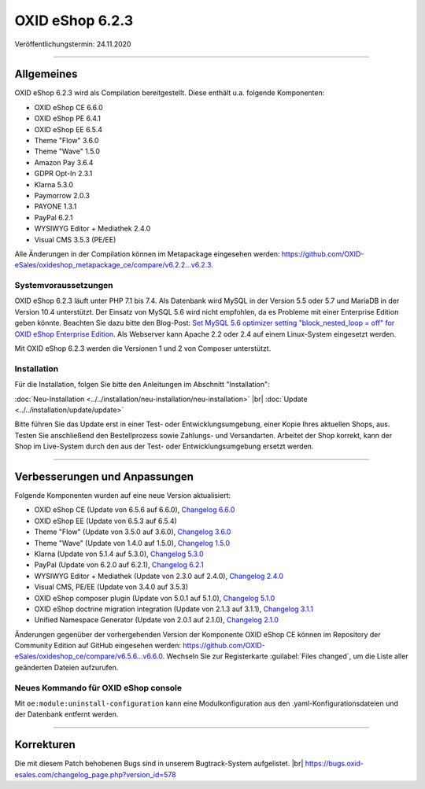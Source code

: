 OXID eShop 6.2.3
================

Veröffentlichungstermin: 24.11.2020

-----------------------------------------------------------------------------------------

Allgemeines
-----------
OXID eShop 6.2.3 wird als Compilation bereitgestellt. Diese enthält u.a. folgende Komponenten:

* OXID eShop CE 6.6.0
* OXID eShop PE 6.4.1
* OXID eShop EE 6.5.4
* Theme "Flow" 3.6.0
* Theme "Wave" 1.5.0
* Amazon Pay 3.6.4
* GDPR Opt-In 2.3.1
* Klarna 5.3.0
* Paymorrow 2.0.3
* PAYONE 1.3.1
* PayPal 6.2.1
* WYSIWYG Editor + Mediathek 2.4.0
* Visual CMS 3.5.3 (PE/EE)

Alle Änderungen in der Compilation können im Metapackage eingesehen werden: `<https://github.com/OXID-eSales/oxideshop_metapackage_ce/compare/v6.2.2...v6.2.3>`_.

Systemvoraussetzungen
^^^^^^^^^^^^^^^^^^^^^
OXID eShop 6.2.3 läuft unter PHP 7.1 bis 7.4. Als Datenbank wird MySQL in der Version 5.5 oder 5.7 und MariaDB in der Version 10.4 unterstützt. Der Einsatz von MySQL 5.6 wird nicht empfohlen, da es Probleme mit einer Enterprise Edition geben könnte. Beachten Sie dazu bitte den Blog-Post: `Set MySQL 5.6 optimizer setting "block_nested_loop = off" for OXID eShop Enterprise Edition <https://oxidforge.org/en/set-mysql-5-6-optimizer-setting-block_nested_loop-off-for-oxid-eshop-enterprise-edition.html>`_. Als Webserver kann Apache 2.2 oder 2.4 auf einem Linux-System eingesetzt werden.

Mit OXID eShop 6.2.3 werden die Versionen 1 und 2 von Composer unterstützt.

Installation
^^^^^^^^^^^^
Für die Installation, folgen Sie bitte den Anleitungen im Abschnitt "Installation":

:doc:`Neu-Installation <../../installation/neu-installation/neu-installation>` |br|
:doc:`Update <../../installation/update/update>`

Bitte führen Sie das Update erst in einer Test- oder Entwicklungsumgebung, einer Kopie Ihres aktuellen Shops, aus. Testen Sie anschließend den Bestellprozess sowie Zahlungs- und Versandarten. Arbeitet der Shop korrekt, kann der Shop im Live-System durch den aus der Test- oder Entwicklungsumgebung ersetzt werden.

-----------------------------------------------------------------------------------------

Verbesserungen und Anpassungen
------------------------------
Folgende Komponenten wurden auf eine neue Version aktualisiert:

* OXID eShop CE (Update von 6.5.6 auf 6.6.0), `Changelog 6.6.0 <https://github.com/OXID-eSales/oxideshop_ce/blob/v6.6.0/CHANGELOG.md>`_
* OXID eShop EE (Update von 6.5.3 auf 6.5.4)
* Theme "Flow" (Update von 3.5.0 auf 3.6.0), `Changelog 3.6.0 <https://github.com/OXID-eSales/flow_theme/blob/v3.6.0/CHANGELOG.md>`_
* Theme "Wave" (Update von 1.4.0 auf 1.5.0), `Changelog 1.5.0 <https://github.com/OXID-eSales/wave-theme/blob/v1.5.0/CHANGELOG.md>`_
* Klarna (Update von 5.1.4 auf 5.3.0), `Changelog 5.3.0 <https://github.com/topconcepts/OXID-Klarna-6/blob/v5.3.0/CHANGELOG.md>`_
* PayPal (Update von 6.2.0 auf 6.2.1), `Changelog 6.2.1 <https://github.com/OXID-eSales/paypal/blob/v6.2.1/CHANGELOG.md>`_
* WYSIWYG Editor + Mediathek (Update von 2.3.0 auf 2.4.0), `Changelog 2.4.0 <https://github.com/OXID-eSales/ddoe-wysiwyg-editor-module/blob/v2.4.0/CHANGELOG.md>`_
* Visual CMS, PE/EE (Update von 3.4.0 auf 3.5.3)
* OXID eShop composer plugin (Update von 5.0.1 auf 5.1.0), `Changelog 5.1.0 <https://github.com/OXID-eSales/oxideshop_composer_plugin/blob/v5.1.0/CHANGELOG.md>`_
* OXID eShop doctrine migration integration (Update von 2.1.3 auf 3.1.1), `Changelog 3.1.1 <https://github.com/OXID-eSales/oxideshop-doctrine-migration-wrapper/blob/v3.1.1/CHANGELOG.md>`_
* Unified Namespace Generator (Update von 2.0.1 auf 2.1.0), `Changelog 2.1.0 <https://github.com/OXID-eSales/oxideshop-unified-namespace-generator/blob/v2.1.0/CHANGELOG.md>`_

Änderungen gegenüber der vorhergehenden Version der Komponente OXID eShop CE können im Repository der Community Edition auf GitHub eingesehen werden: https://github.com/OXID-eSales/oxideshop_ce/compare/v6.5.6...v6.6.0. Wechseln Sie zur Registerkarte :guilabel:`Files changed`, um die Liste aller geänderten Dateien aufzurufen.

Neues Kommando für OXID eShop console
^^^^^^^^^^^^^^^^^^^^^^^^^^^^^^^^^^^^^
Mit ``oe:module:uninstall-configuration`` kann eine Modulkonfiguration aus den .yaml-Konfigurationsdateien und der Datenbank entfernt werden.

-----------------------------------------------------------------------------------------

Korrekturen
-----------
Die mit diesem Patch behobenen Bugs sind in unserem Bugtrack-System aufgelistet. |br|
https://bugs.oxid-esales.com/changelog_page.php?version_id=578


.. Intern: oxbajq, Status: